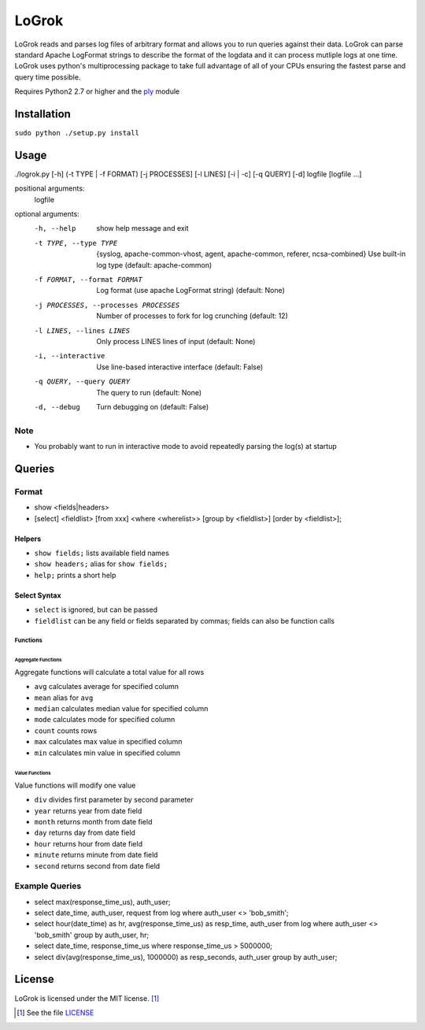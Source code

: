 ######
LoGrok
######

LoGrok reads and parses log files of arbitrary format and allows you to run queries against their data. LoGrok can parse
standard Apache LogFormat strings to describe the format of the logdata and it can process mutliple logs at one time.
LoGrok uses python's multiprocessing package to take full advantage of all of your CPUs ensuring the fastest parse and
query time possible.

Requires Python2 2.7 or higher and the ply_ module

============
Installation
============

``sudo python ./setup.py install``


=====
Usage
=====


./logrok.py [-h] (-t TYPE | -f FORMAT) [-j PROCESSES] [-l LINES] [-i | -c] [-q QUERY] [-d] logfile [logfile ...]

positional arguments:
  logfile

optional arguments:
  -h, --help                            
                                        show help message and exit
  -t TYPE, --type TYPE                  {syslog, apache-common-vhost, agent, apache-common, referer, ncsa-combined} 
                                        Use built-in log type (default: apache-common)
  -f FORMAT, --format FORMAT            Log format (use apache LogFormat string) (default: None)
  -j PROCESSES, --processes PROCESSES   Number of processes to fork for log crunching (default: 12)
  -l LINES, --lines LINES               Only process LINES lines of input (default: None)
  -i, --interactive                     Use line-based interactive interface (default: False)
  -q QUERY, --query QUERY               The query to run (default: None)
  -d, --debug                           
                                            Turn debugging on (default: False)

Note
----
* You probably want to run in interactive mode to avoid repeatedly parsing the log(s) at startup

=======
Queries
=======

Format
------

* show <fields|headers>
* [select] <fieldlist> [from xxx] <where <wherelist>> [group by <fieldlist>] [order by <fieldlist>]; 

Helpers
=======

* ``show fields;``    lists available field names
* ``show headers;``   alias for ``show fields;``
* ``help;``           prints a short help

Select Syntax
=============

* ``select``          is ignored, but can be passed
* ``fieldlist``       can be any field or fields separated by commas; fields can also be function calls

Functions
~~~~~~~~~

Aggregate Functions
^^^^^^^^^^^^^^^^^^^
Aggregate functions will calculate a total value for all rows

* ``avg``             calculates average for specified column
* ``mean``            alias for ``avg``
* ``median``          calculates median value for specified column
* ``mode``            calculates mode for specified column
* ``count``           counts rows
* ``max``             calculates max value in specified column
* ``min``             calculates min value in specified column

Value Functions
^^^^^^^^^^^^^^^

Value functions will modify one value

* ``div``         divides first parameter by second parameter
* ``year``        returns year from date field
* ``month``       returns month from date field
* ``day``         returns day from date field
* ``hour``        returns hour from date field
* ``minute``      returns minute from date field
* ``second``      returns second from date field

Example Queries
---------------

* select max(response_time_us), auth_user;
* select date_time, auth_user, request from log where auth_user <> 'bob_smith';
* select hour(date_time) as hr, avg(response_time_us) as resp_time, auth_user from log where auth_user <> 'bob_smith' group by auth_user, hr;
* select date_time, response_time_us where response_time_us > 5000000;
* select div(avg(response_time_us), 1000000) as resp_seconds, auth_user group by auth_user;

=======
License
=======

LoGrok is licensed under the MIT license. [#]_

.. [#] See the file LICENSE_

.. _LICENSE: http://github.com/spuriousdata/logrok/blob/master/LICENSE
.. _ply: http://www.dabeaz.com/ply/
.. _pypi.python.org: http://pypi.python.org
